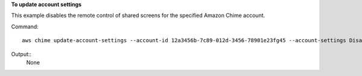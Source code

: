 ﻿**To update account settings**

This example disables the remote control of shared screens for the specified Amazon Chime account.

Command::

  aws chime update-account-settings --account-id 12a3456b-7c89-012d-3456-78901e23fg45 --account-settings DisableRemoteControl=true

Output::
  None